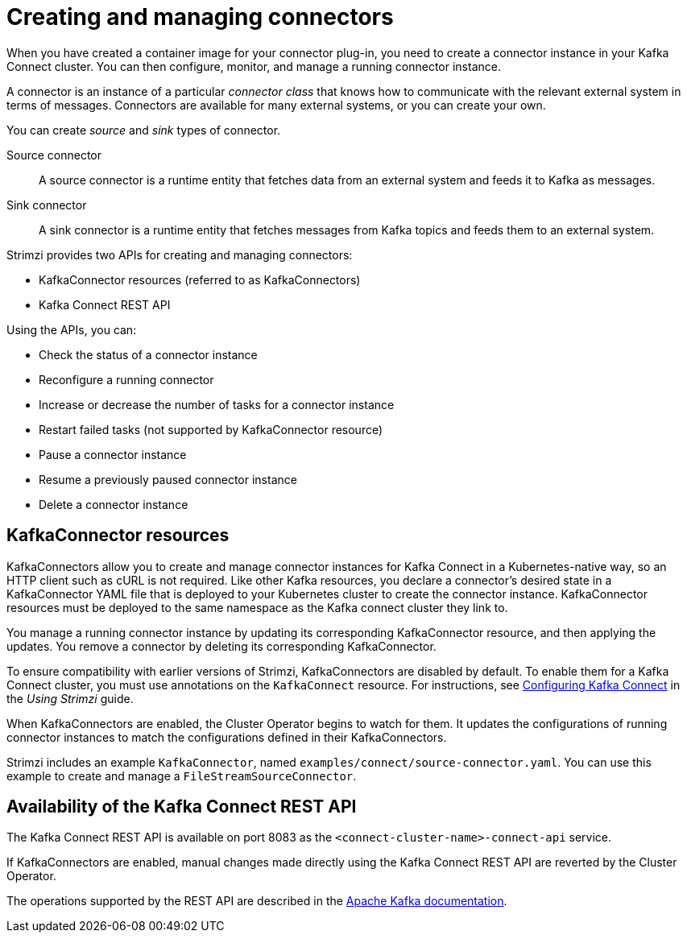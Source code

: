 // Module included in the following assemblies:
//
// deploying/assembly_deploy-kafka-connect.adoc

[id='con-creating-managing-connectors-{context}']

= Creating and managing connectors

When you have created a container image for your connector plug-in, you need to create a connector instance in your Kafka Connect cluster.
You can then configure, monitor, and manage a running connector instance.

A connector is an instance of a particular _connector class_ that knows how to communicate with the relevant external system in terms of messages.
Connectors are available for many external systems, or you can create your own.

You can create _source_ and _sink_ types of connector.

Source connector:: A source connector is a runtime entity that fetches data from an external system and feeds it to Kafka as messages.
Sink connector:: A sink connector is a runtime entity that fetches messages from Kafka topics and feeds them to an external system.

Strimzi provides two APIs for creating and managing connectors:

* KafkaConnector resources (referred to as KafkaConnectors)
* Kafka Connect REST API

Using the APIs, you can:

* Check the status of a connector instance
* Reconfigure a running connector
* Increase or decrease the number of tasks for a connector instance
* Restart failed tasks (not supported by KafkaConnector resource)
* Pause a connector instance
* Resume a previously paused connector instance
* Delete a connector instance

== KafkaConnector resources

KafkaConnectors allow you to create and manage connector instances for Kafka Connect in a Kubernetes-native way, so an HTTP client such as cURL is not required.
Like other Kafka resources, you declare a connector’s desired state in a KafkaConnector YAML file that is deployed to your Kubernetes cluster to create the connector instance.
KafkaConnector resources must be deployed to the same namespace as the Kafka connect cluster they link to.

You manage a running connector instance by updating its corresponding KafkaConnector resource, and then applying the updates.
You remove a connector by deleting its corresponding KafkaConnector.

To ensure compatibility with earlier versions of Strimzi, KafkaConnectors are disabled by default. To enable them for a Kafka Connect cluster, you must use annotations on the `KafkaConnect` resource.
For instructions, see link:{BookURLUsing}#proc-kafka-connect-config-str[Configuring Kafka Connect^] in the _Using Strimzi_ guide.

When KafkaConnectors are enabled, the Cluster Operator begins to watch for them. It updates the configurations of running connector instances to match the configurations defined in their KafkaConnectors.

Strimzi includes an example `KafkaConnector`, named `examples/connect/source-connector.yaml`. You can use this example to create and manage a `FileStreamSourceConnector`.

== Availability of the Kafka Connect REST API

The Kafka Connect REST API is available on port 8083 as the `<connect-cluster-name>-connect-api` service.

If KafkaConnectors are enabled, manual changes made directly using the Kafka Connect REST API are reverted by the Cluster Operator.

The operations supported by the REST API are described in the link:https://kafka.apache.org/documentation/#connect_rest[Apache Kafka documentation^].
